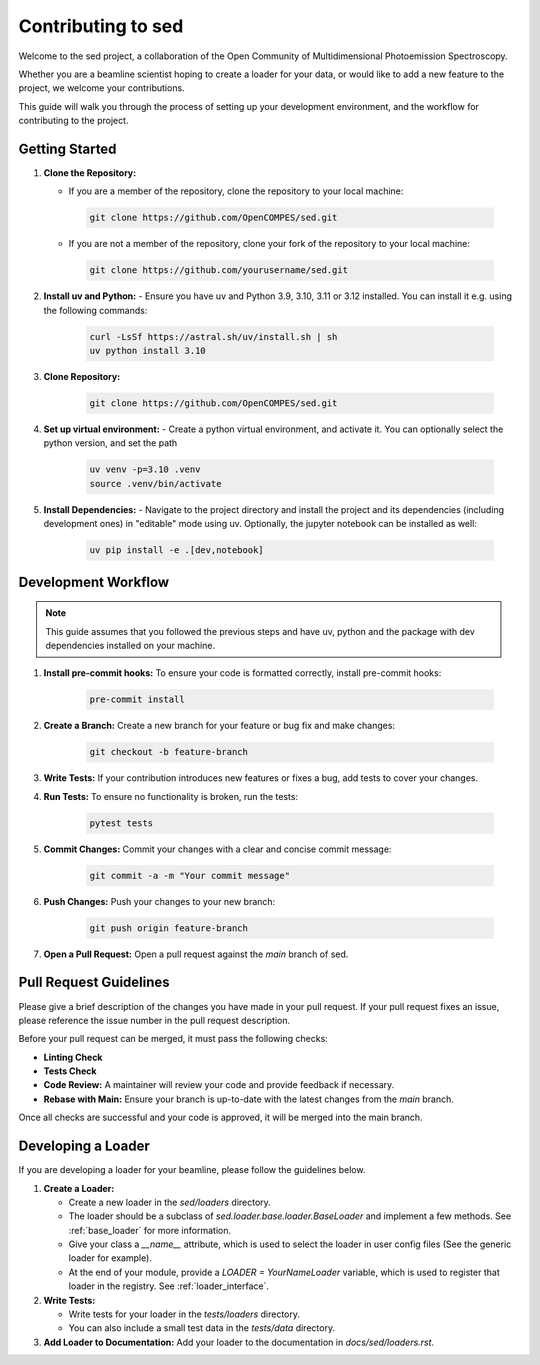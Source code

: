 ==============================
Contributing to sed
==============================

Welcome to the sed project, a collaboration of the Open Community of Multidimensional Photoemission Spectroscopy.

Whether you are a beamline scientist hoping to create a loader for your data, or would like to add a new feature to the project, we welcome your contributions.

This guide will walk you through the process of setting up your development environment, and the workflow for contributing to the project.


Getting Started
===============

1. **Clone the Repository:**

   - If you are a member of the repository, clone the repository to your local machine:

    .. code-block:: bash

        git clone https://github.com/OpenCOMPES/sed.git

   - If you are not a member of the repository, clone your fork of the repository to your local machine:

    .. code-block:: bash

        git clone https://github.com/yourusername/sed.git



2. **Install uv and Python:**
   - Ensure you have uv and Python 3.9, 3.10, 3.11 or 3.12 installed. You can install it e.g. using the following commands:

    .. code-block:: bash

        curl -LsSf https://astral.sh/uv/install.sh | sh
        uv python install 3.10

3. **Clone Repository:**

    .. code-block:: bash

        git clone https://github.com/OpenCOMPES/sed.git

4. **Set up virtual environment:**
   - Create a python virtual environment, and activate it. You can optionally select the python version, and set the path

    .. code-block:: bash

        uv venv -p=3.10 .venv
        source .venv/bin/activate


5. **Install Dependencies:**
   - Navigate to the project directory and install the project and its dependencies (including development ones) in "editable" mode using uv. Optionally, the jupyter notebook can be installed as well:

    .. code-block:: bash

        uv pip install -e .[dev,notebook]


Development Workflow
=====================

.. note::
   This guide assumes that you followed the previous steps and have uv, python and the package with dev dependencies installed on your machine.

1. **Install pre-commit hooks:** To ensure your code is formatted correctly, install pre-commit hooks:

    .. code-block:: bash

        pre-commit install


2. **Create a Branch:** Create a new branch for your feature or bug fix and make changes:

    .. code-block:: bash

        git checkout -b feature-branch


3. **Write Tests:** If your contribution introduces new features or fixes a bug, add tests to cover your changes.

4. **Run Tests:** To ensure no functionality is broken, run the tests:

    .. code-block:: bash

        pytest tests


5. **Commit Changes:** Commit your changes with a clear and concise commit message:

    .. code-block:: bash

        git commit -a -m "Your commit message"


6. **Push Changes:** Push your changes to your new branch:

    .. code-block:: bash

        git push origin feature-branch


7. **Open a Pull Request:** Open a pull request against the `main` branch of sed.

Pull Request Guidelines
=======================

Please give a brief description of the changes you have made in your pull request.
If your pull request fixes an issue, please reference the issue number in the pull request description.

Before your pull request can be merged, it must pass the following checks:

- **Linting Check**

- **Tests Check**

- **Code Review:** A maintainer will review your code and provide feedback if necessary.

- **Rebase with Main:** Ensure your branch is up-to-date with the latest changes from the `main` branch.

Once all checks are successful and your code is approved, it will be merged into the main branch.

Developing a Loader
===================
If you are developing a loader for your beamline, please follow the guidelines below.

1. **Create a Loader:**

   - Create a new loader in the `sed/loaders` directory.
   - The loader should be a subclass of `sed.loader.base.loader.BaseLoader` and implement a few methods. See :ref:`base_loader` for more information.
   - Give your class a `__name__` attribute, which is used to select the loader in user config files (See the generic loader for example).
   - At the end of your module, provide a `LOADER = YourNameLoader` variable, which is used to register that loader in the registry. See :ref:`loader_interface`.

2. **Write Tests:**

   - Write tests for your loader in the `tests/loaders` directory.
   - You can also include a small test data in the `tests/data` directory.

3. **Add Loader to Documentation:** Add your loader to the documentation in `docs/sed/loaders.rst`.
